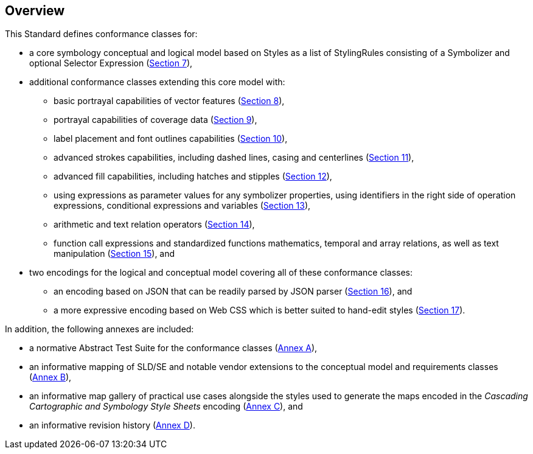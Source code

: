 [[overview]]
== Overview

This Standard defines conformance classes for:

* a core symbology conceptual and logical model based on Styles as a list of StylingRules consisting of a Symbolizer and optional Selector Expression (<<rc-core,Section 7>>),
* additional conformance classes extending this core model with:
   ** basic portrayal capabilities of vector features (<<rc-vector,Section 8>>),
   ** portrayal capabilities of coverage data (<<rc-coverage,Section 9>>),
   ** label placement and font outlines capabilities (<<rc-labels,Section 10>>),
   ** advanced strokes capabilities, including dashed lines, casing and centerlines (<<rc-dashes,Section 11>>),
   ** advanced fill capabilities, including hatches and stipples (<<rc-hatches,Section 12>>),
   ** using expressions as parameter values for any symbolizer properties, using identifiers in the right side of operation expressions, conditional expressions and variables (<<rc-parametervalues,Section 13>>),
   ** arithmetic and text relation operators (<<rc-arithmetic,Section 14>>),
   ** function call expressions and standardized functions mathematics, temporal and array relations, as well as text manipulation (<<rc-functions,Section 15>>), and
* two encodings for the logical and conceptual model covering all of these conformance classes:
   ** an encoding based on JSON that can be readily parsed by JSON parser (<<rc-json,Section 16>>), and
   ** a more expressive encoding based on Web CSS which is better suited to hand-edit styles (<<rc-cscss,Section 17>>).

In addition, the following annexes are included:

* a normative Abstract Test Suite for the conformance classes (<<annex-ats,Annex A>>),
* an informative mapping of SLD/SE and notable vendor extensions to the conceptual model and requirements classes (<<annex-sldse,Annex B>>),
* an informative map gallery of practical use cases alongside the styles used to generate the maps encoded in the _Cascading Cartographic and Symbology Style Sheets_ encoding (<<annex-mapgallery,Annex C>>), and
* an informative revision history (<<annex-revisions,Annex D>>).

////
We need new diagrams to illustrate the conformance classes and encoding and the fact that this is all included in this standard.

.The core model and its potential extensions
image::figures/figure1.png[]

Figure 2 explains the relation between the core, the potential extensions, and their encodings. A community style extension must be based on a core element and will be encoding-independent. An extension should have a concrete encoding. As the figure shows encoding could be implemented in various formats.

.From core and extensions to encodings: principles of implementation
image::figures/figure2.png[]
////
